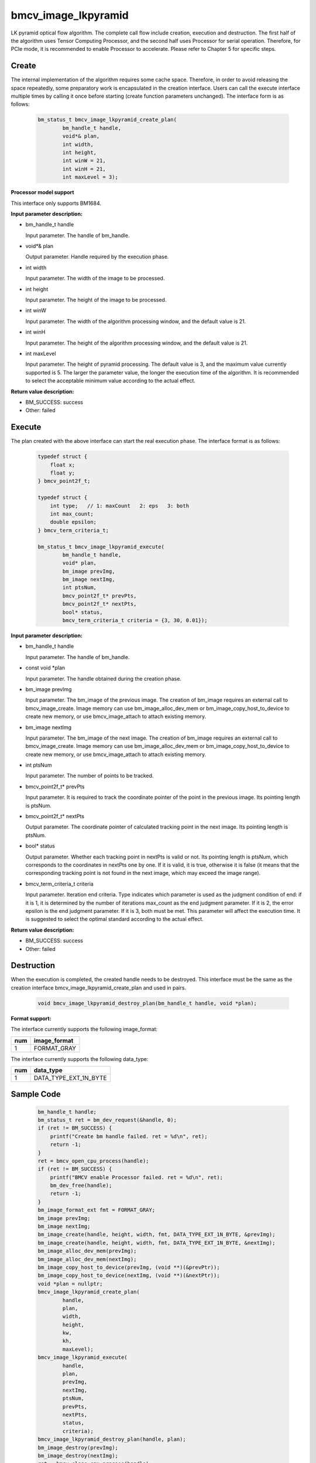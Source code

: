 bmcv_image_lkpyramid
====================

LK pyramid optical flow algorithm. The complete call flow include creation, execution and destruction. The first half of the algorithm uses Tensor Computing Processor, and the second half uses Processor for serial operation. Therefore, for PCIe mode, it is recommended to enable Processor to accelerate. Please refer to Chapter 5 for specific steps.

Create
______

The internal implementation of the algorithm requires some cache space. Therefore, in order to avoid releasing the space repeatedly, some preparatory work is encapsulated in the creation interface. Users can call the execute interface multiple times by calling it once before starting (create function parameters unchanged). The interface form is as follows:

    .. code-block:: c

        bm_status_t bmcv_image_lkpyramid_create_plan(
                bm_handle_t handle,
                void*& plan,
                int width,
                int height,
                int winW = 21,
                int winH = 21,
                int maxLevel = 3);


**Processor model support**

This interface only supports BM1684.


**Input parameter description:**

* bm_handle_t handle

  Input parameter. The handle of bm_handle.

* void*& plan

  Output parameter. Handle required by the execution phase.

* int width

  Input parameter. The width of the image to be processed.

* int height

  Input parameter. The height of the image to be processed.

* int winW

  Input parameter. The width of the algorithm processing window, and the default value is 21.

* int winH

  Input parameter. The height of the algorithm processing window, and the default value is 21.

* int maxLevel

  Input parameter. The height of pyramid processing. The default value is 3, and the maximum value currently supported is 5. The larger the parameter value, the longer the execution time of the algorithm. It is recommended to select the acceptable minimum value according to the actual effect.

**Return value description:**

* BM_SUCCESS: success

* Other: failed


Execute
_______

The plan created with the above interface can start the real execution phase. The interface format is as follows:

    .. code-block:: c

        typedef struct {
            float x;
            float y;
        } bmcv_point2f_t;

        typedef struct {
            int type;   // 1: maxCount   2: eps   3: both
            int max_count;
            double epsilon;
        } bmcv_term_criteria_t;

        bm_status_t bmcv_image_lkpyramid_execute(
                bm_handle_t handle,
                void* plan,
                bm_image prevImg,
                bm_image nextImg,
                int ptsNum,
                bmcv_point2f_t* prevPts,
                bmcv_point2f_t* nextPts,
                bool* status,
                bmcv_term_criteria_t criteria = {3, 30, 0.01});


**Input parameter description:**

* bm_handle_t handle

  Input parameter. The handle of bm_handle.

* const void \*plan

  Input parameter. The handle obtained during the creation phase.

* bm_image prevImg

  Input parameter. The bm_image of the previous image. The creation of bm_image requires an external call to bmcv_image_create. Image memory can use bm_image_alloc_dev_mem or bm_image_copy_host_to_device to create new memory, or use bmcv_image_attach to attach existing memory.

* bm_image nextImg

  Input parameter. The bm_image of the next image. The creation of bm_image requires an external call to bmcv_image_create. Image memory can use bm_image_alloc_dev_mem or bm_image_copy_host_to_device to create new memory, or use bmcv_image_attach to attach existing memory.

* int ptsNum

  Input parameter. The number of points to be tracked.

* bmcv_point2f_t* prevPts

  Input parameter. It is required to track the coordinate pointer of the point in the previous image. Its pointing length is ptsNum.

* bmcv_point2f_t* nextPts

  Output parameter. The coordinate pointer of calculated tracking point in the next image. Its pointing length is ptsNum.

* bool* status

  Output parameter. Whether each tracking point in nextPts is valid or not. Its pointing length is ptsNum, which corresponds to the coordinates in nextPts one by one. If it is valid, it is true, otherwise it is false (it means that the corresponding tracking point is not found in the next image, which may exceed the image range).


* bmcv_term_criteria_t criteria

  Input parameter. Iteration end criteria. Type indicates which parameter is used as the judgment condition of end: if it is 1, it is determined by the number of iterations max_count as the end judgment parameter. If it is 2, the error epsilon is the end judgment parameter. If it is 3, both must be met. This parameter will affect the execution time. It is suggested to select the optimal standard according to the actual effect.


**Return value description:**

* BM_SUCCESS: success

* Other: failed


Destruction
___________

When the execution is completed, the created handle needs to be destroyed. This interface must be the same as the creation interface bmcv_image_lkpyramid_create_plan and used in pairs.

    .. code-block:: c

        void bmcv_image_lkpyramid_destroy_plan(bm_handle_t handle, void *plan);


**Format support:**

The interface currently supports the following image_format:

+-----+------------------------+
| num | image_format           |
+=====+========================+
| 1   | FORMAT_GRAY            |
+-----+------------------------+

The interface currently supports the following data_type:

+-----+--------------------------------+
| num | data_type                      |
+=====+================================+
| 1   | DATA_TYPE_EXT_1N_BYTE          |
+-----+--------------------------------+

Sample Code
___________

    .. code-block:: c

        bm_handle_t handle;
        bm_status_t ret = bm_dev_request(&handle, 0);
        if (ret != BM_SUCCESS) {
            printf("Create bm handle failed. ret = %d\n", ret);
            return -1;
        }
        ret = bmcv_open_cpu_process(handle);
        if (ret != BM_SUCCESS) {
            printf("BMCV enable Processor failed. ret = %d\n", ret);
            bm_dev_free(handle);
            return -1;
        }
        bm_image_format_ext fmt = FORMAT_GRAY;
        bm_image prevImg;
        bm_image nextImg;
        bm_image_create(handle, height, width, fmt, DATA_TYPE_EXT_1N_BYTE, &prevImg);
        bm_image_create(handle, height, width, fmt, DATA_TYPE_EXT_1N_BYTE, &nextImg);
        bm_image_alloc_dev_mem(prevImg);
        bm_image_alloc_dev_mem(nextImg);
        bm_image_copy_host_to_device(prevImg, (void **)(&prevPtr));
        bm_image_copy_host_to_device(nextImg, (void **)(&nextPtr));
        void *plan = nullptr;
        bmcv_image_lkpyramid_create_plan(
                handle,
                plan,
                width,
                height,
                kw,
                kh,
                maxLevel);
        bmcv_image_lkpyramid_execute(
                handle,
                plan,
                prevImg,
                nextImg,
                ptsNum,
                prevPts,
                nextPts,
                status,
                criteria);
        bmcv_image_lkpyramid_destroy_plan(handle, plan);
        bm_image_destroy(prevImg);
        bm_image_destroy(nextImg);
        ret = bmcv_close_cpu_process(handle);
        if (ret != BM_SUCCESS) {
            printf("BMCV disable Processor failed. ret = %d\n", ret);
            bm_dev_free(handle);
            return -1;
        }
        bm_dev_free(handle);

